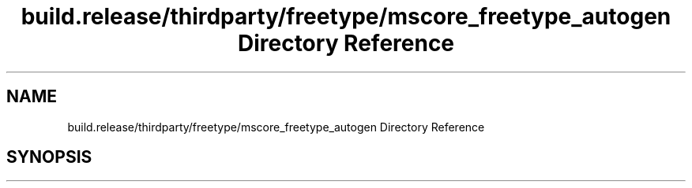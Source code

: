 .TH "build.release/thirdparty/freetype/mscore_freetype_autogen Directory Reference" 3 "Mon Jun 5 2017" "MuseScore-2.2" \" -*- nroff -*-
.ad l
.nh
.SH NAME
build.release/thirdparty/freetype/mscore_freetype_autogen Directory Reference
.SH SYNOPSIS
.br
.PP

